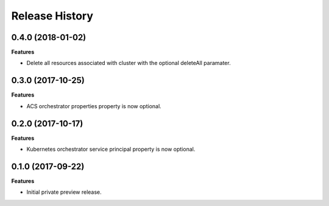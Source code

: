 .. :changelog:

Release History
===============

0.4.0 (2018-01-02)
++++++++++++++++++

**Features**

- Delete all resources associated with cluster with the optional deleteAll paramater.

0.3.0 (2017-10-25)
++++++++++++++++++

**Features**

- ACS orchestrator properties property is now optional.

0.2.0 (2017-10-17)
++++++++++++++++++

**Features**

- Kubernetes orchestrator service principal property is now optional.

0.1.0 (2017-09-22)
++++++++++++++++++

**Features**

- Initial private preview release.
